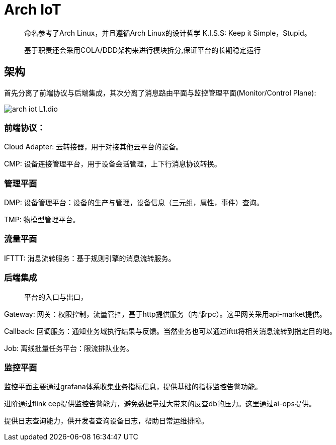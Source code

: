 :imagesdir: ../../../diagram/drawio

= Arch IoT

> 命名参考了Arch Linux，并且遵循Arch Linux的设计哲学
> K.I.S.S: Keep it Simple，Stupid。

> 基于职责还会采用COLA/DDD架构来进行模块拆分,保证平台的长期稳定运行

== 架构

首先分离了前端协议与后端集成，其次分离了消息路由平面与监控管理平面(Monitor/Control Plane):

image::arch_iot_L1.dio.svg[]

=== 前端协议：

Cloud Adapter: 云转接器，用于对接其他云平台的设备。

CMP: 设备连接管理平台，用于设备会话管理，上下行消息协议转换。

=== 管理平面

DMP: 设备管理平台：设备的生产与管理，设备信息（三元组，属性，事件）查询。

TMP: 物模型管理平台。

=== 流量平面

IFTTT: 消息流转服务：基于规则引擎的消息流转服务。

=== 后端集成

> 平台的入口与出口，

Gateway: 网关：权限控制，流量管控，基于http提供服务（内部rpc）。这里网关采用api-market提供。

Callback: 回调服务：通知业务域执行结果与反馈。当然业务也可以通过ifttt将相关消息流转到指定目的地。

Job: 离线批量任务平台：限流排队业务。

=== 监控平面

监控平面主要通过grafana体系收集业务指标信息，提供基础的指标监控告警功能。

进阶通过flink cep提供监控告警能力，避免数据量过大带来的反查db的压力。这里通过ai-ops提供。

提供日志查询能力，供开发者查询设备日志，帮助日常运维排障。